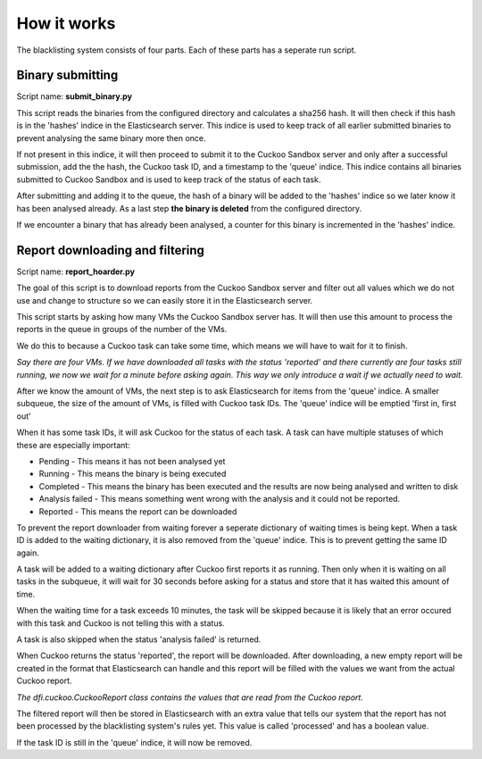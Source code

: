 How it works
============
The blacklisting system consists of four parts. Each of these parts has a
seperate run script.

Binary submitting
-----------------

Script name: **submit_binary.py**

This script reads the binaries from the configured directory and calculates a sha256 hash.
It will then check if this hash is in the 'hashes' indice in the Elasticsearch server.
This indice is used to keep track of all earlier submitted binaries to prevent analysing the same
binary more then once.

If not present in this indice, it will then proceed to submit it to the Cuckoo Sandbox server and only
after a successful submission, add the the hash, the Cuckoo task ID, and a timestamp to the 'queue' indice.
This indice contains all binaries submitted to Cuckoo Sandbox and is used to keep track of the status of
each task.

After submitting and adding it to the queue, the hash of a binary will be added to the 'hashes' indice
so we later know it has been analysed already. As a last step **the binary is deleted** from the configured
directory.

If we encounter a binary that has already been analysed, a counter for this binary is incremented
in the 'hashes' indice.


Report downloading and filtering
--------------------------------

Script name: **report_hoarder.py**

The goal of this script is to download reports from the Cuckoo Sandbox server and filter out
all values which we do not use and change to structure so we can easily store it in the Elasticsearch
server.

This script starts by asking how many VMs the Cuckoo Sandbox server has. It will then use this amount to process
the reports in the queue in groups of the number of the VMs.

We do this to because a Cuckoo task can take some time, which means we will have to wait for it to finish.

*Say there are four VMs. If we have downloaded all tasks with the status 'reported' and there currently are
four tasks still running, we now we wait for a minute before asking again. This way we only introduce a wait
if we actually need to wait.*

After we know the amount of VMs, the next step is to ask Elasticsearch for items from the 'queue' indice.
A smaller subqueue, the size of the amount of VMs, is filled with Cuckoo task IDs. The 'queue' indice
will be emptied 'first in, first out'

When it has some task IDs, it will ask Cuckoo for the status of each task. A task can have multiple statuses of
which these are especially important:

- Pending - This means it has not been analysed yet
- Running - This means the binary is being executed
- Completed - This means the binary has been executed and the results are now being analysed and written to disk
- Analysis failed - This means something went wrong with the analysis and it could not be reported.
- Reported - This means the report can be downloaded

To prevent the report downloader from waiting forever a seperate dictionary of waiting times is being kept.
When a task ID is added to the waiting dictionary, it is also removed from the 'queue' indice. This is to prevent
getting the same ID again.

A task will be added to a waiting dictionary after Cuckoo first reports it as running. Then only when it is waiting
on all tasks in the subqueue, it will wait for 30 seconds before asking for a status and store that it has waited this amount 
of time.

When the waiting time for a task exceeds 10 minutes, the task will be skipped because it is likely that an error occured with this
task and Cuckoo is not telling this with a status.

A task is also skipped when the status 'analysis failed' is returned.

When Cuckoo returns the status 'reported', the report will be downloaded. After downloading,
a new empty report will be created in the format that Elasticsearch can handle and this report
will be filled with the values we want from the actual Cuckoo report.

*The dfi.cuckoo.CuckooReport class contains the values that are read from the Cuckoo report.*

The filtered report will then be stored in Elasticsearch with an extra value that tells our system
that the report has not been processed by the blacklisting system's rules yet. This value is called 'processed' and has
a boolean value.

If the task ID is still in the 'queue' indice, it will now be removed.

